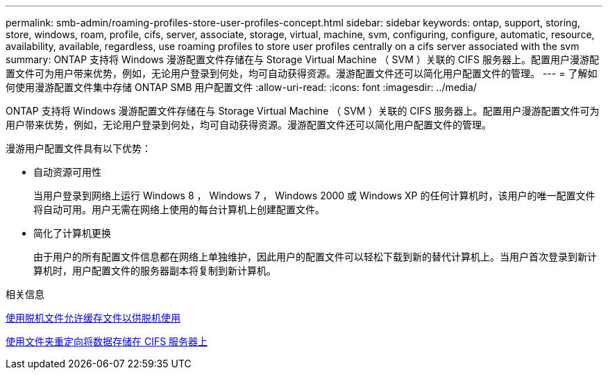 ---
permalink: smb-admin/roaming-profiles-store-user-profiles-concept.html 
sidebar: sidebar 
keywords: ontap, support, storing, store, windows, roam, profile, cifs, server, associate, storage, virtual, machine, svm, configuring, configure, automatic, resource, availability, available, regardless, use roaming profiles to store user profiles centrally on a cifs server associated with the svm 
summary: ONTAP 支持将 Windows 漫游配置文件存储在与 Storage Virtual Machine （ SVM ）关联的 CIFS 服务器上。配置用户漫游配置文件可为用户带来优势，例如，无论用户登录到何处，均可自动获得资源。漫游配置文件还可以简化用户配置文件的管理。 
---
= 了解如何使用漫游配置文件集中存储 ONTAP SMB 用户配置文件
:allow-uri-read: 
:icons: font
:imagesdir: ../media/


[role="lead"]
ONTAP 支持将 Windows 漫游配置文件存储在与 Storage Virtual Machine （ SVM ）关联的 CIFS 服务器上。配置用户漫游配置文件可为用户带来优势，例如，无论用户登录到何处，均可自动获得资源。漫游配置文件还可以简化用户配置文件的管理。

漫游用户配置文件具有以下优势：

* 自动资源可用性
+
当用户登录到网络上运行 Windows 8 ， Windows 7 ， Windows 2000 或 Windows XP 的任何计算机时，该用户的唯一配置文件将自动可用。用户无需在网络上使用的每台计算机上创建配置文件。

* 简化了计算机更换
+
由于用户的所有配置文件信息都在网络上单独维护，因此用户的配置文件可以轻松下载到新的替代计算机上。当用户首次登录到新计算机时，用户配置文件的服务器副本将复制到新计算机。



.相关信息
xref:offline-files-allow-caching-concept.adoc[使用脱机文件允许缓存文件以供脱机使用]

xref:folder-redirection-store-data-concept.adoc[使用文件夹重定向将数据存储在 CIFS 服务器上]
